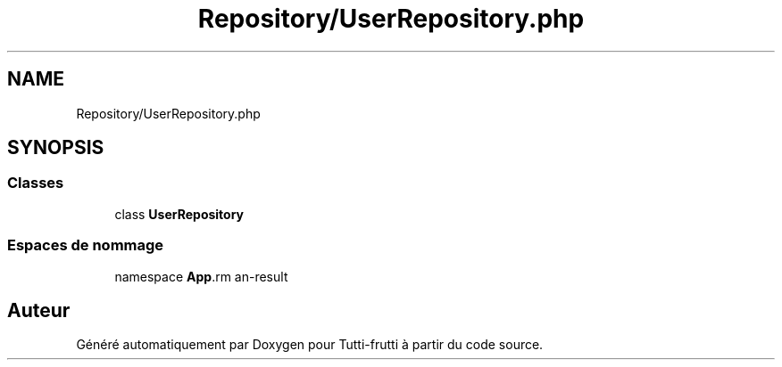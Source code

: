 .TH "Repository/UserRepository.php" 3 "Tutti-frutti" \" -*- nroff -*-
.ad l
.nh
.SH NAME
Repository/UserRepository.php
.SH SYNOPSIS
.br
.PP
.SS "Classes"

.in +1c
.ti -1c
.RI "class \fBUserRepository\fP"
.br
.in -1c
.SS "Espaces de nommage"

.in +1c
.ti -1c
.RI "namespace \fBApp\\Repository\fP"
.br
.in -1c
.SH "Auteur"
.PP 
Généré automatiquement par Doxygen pour Tutti-frutti à partir du code source\&.
